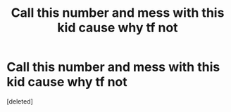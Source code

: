 #+TITLE: Call this number and mess with this kid cause why tf not

* Call this number and mess with this kid cause why tf not
:PROPERTIES:
:Score: 1
:DateUnix: 1448825516.0
:DateShort: 2015-Nov-29
:END:
[deleted]

